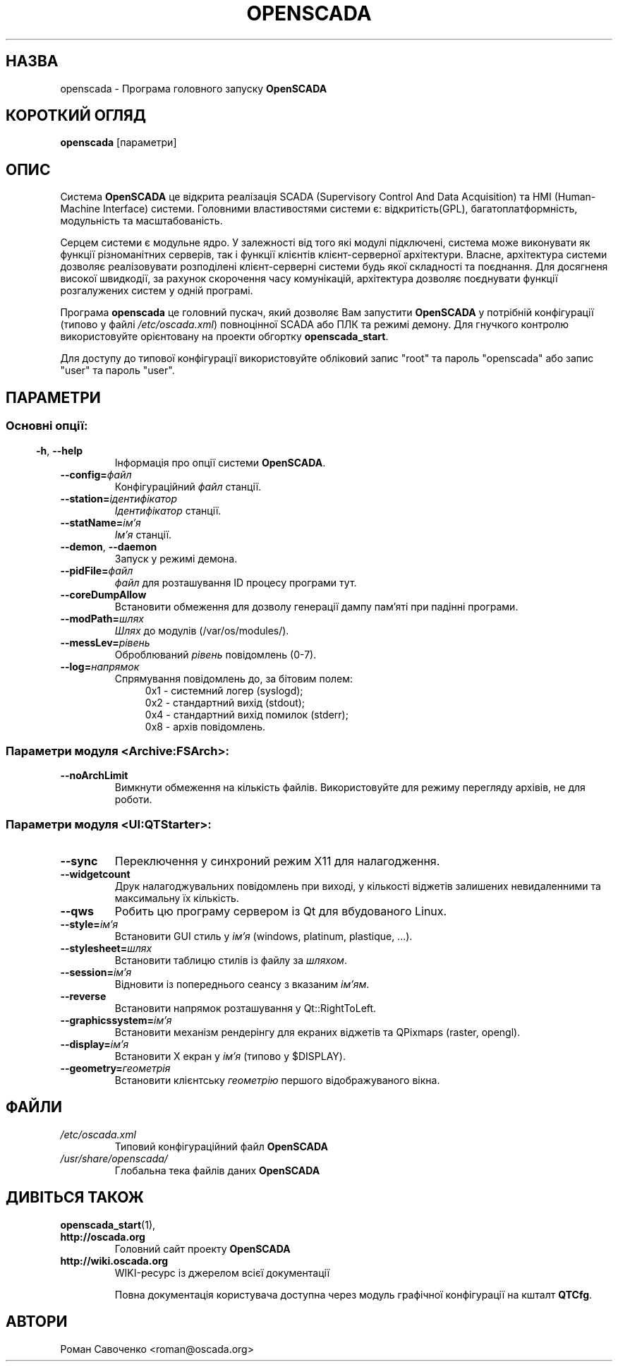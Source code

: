 .\" Man page for openscada on Ukrainian
.\"
.\" Copyright (C) 2015 Roman Savochenko.
.\"
.\" You may distribute under the terms of the GNU General Public
.\" License as specified in the file COPYING that comes with the
.\" OpenSCADA distribution.
.\"
.\" Wed Jul 01 12:22:00 EEST 2015 Roman Savochenko (roman@oscada.org)
.\"
.TH OPENSCADA 1 "2015-07-01" "0.9 Work" "Головний запуск OpenSCADA"
.SH НАЗВА
openscada \- Програма головного запуску \fBOpenSCADA\fP
.SH КОРОТКИЙ ОГЛЯД
\fBopenscada\fP [параметри]
.SH ОПИС
Система \fBOpenSCADA\fP це відкрита реалізація SCADA (Supervisory Control And Data Acquisition) та HMI (Human-Machine Interface) системи.
Головними властивостями системи є: відкритість(GPL), багатоплатформність, модульність та масштабованість.
.sp 1
Серцем системи є модульне ядро.
У залежності від того які модулі підключені, система може виконувати як функції різноманітних серверів,
так і функції клієнтів клієнт-серверної архітектури.
Власне, архітектура системи дозволяє реалізовувати розподілені клієнт-серверні системи будь якої складності та поєднання.
Для досягненя високої швидкодії, за рахунок скорочення часу комунікацій, архітектура дозволяє поєднувати функції розгалужених систем у одній програмі.
.sp 1
Програма \fBopenscada\fP це головний пускач, який дозволяє Вам запустити \fBOpenSCADA\fP у потрібній конфігурації (типово у файлі \fI/etc/oscada.xml\fP)
повноцінної SCADA або ПЛК та режимі демону. Для гнучкого контролю використовуйте орієнтовану на проекти обгортку \fBopenscada_start\fP.
.sp 1
Для доступу до типової конфігурації використовуйте обліковий запис "root" та пароль "openscada" або запис "user" та пароль "user".
.SH ПАРАМЕТРИ
.SS
.SS Основні опції:
.TP
.BR \-h ", " \-\-help
Інформація про опції системи \fBOpenSCADA\fP.
.TP
.BI \-\-config= файл
Конфігураційний \fIфайл\fP станції.
.TP
.BI \-\-station= ідентифікатор
\fIІдентифікатор\fP станції.
.TP
.BI \-\-statName= ім'я
\fIІм'я\fP станції.
.TP
.BR \-\-demon ", " \-\-daemon
Запуск у режимі демона.
.TP
.BI \-\-pidFile= файл
\fIфайл\fP для розташування ID процесу програми тут.
.TP
.BI \-\-coreDumpAllow
Встановити обмеження для дозволу генерації дампу пам'яті при падінні програми.
.TP
.BI --modPath= шлях
\fIШлях\fP до модулів (/var/os/modules/).
.TP
.BI \-\-messLev= рівень
Оброблюваний \fIрівень\fP повідомлень (0-7).
.TP
.BI \-\-log= напрямок
Спрямування повідомлень до, за бітовим полем:
.RS 11
0x1 \- системний логер (syslogd);
.br
0x2 \- стандартний вихід (stdout);
.br
0x4 \- стандартний вихід помилок (stderr);
.br
0x8 \- архів повідомлень.
.br

.SS Параметри модуля <Archive:FSArch>:
.TP
.BI \-\-noArchLimit
Вимкнути обмеження на кількість файлів. Використовуйте для режиму перегляду архівів, не для роботи.

.SS Параметри модуля <UI:QTStarter>:
.TP
.BI \-\-sync
Переключення у синхроний режим X11 для налагодження.
.TP
.BI \-\-widgetcount
Друк налагоджувальних повідомлень при виході, у кількості віджетів залишених невидаленними та максимальну їх кількість.
.TP
.BI \-\-qws
Робить цю програму сервером із Qt для вбудованого Linux.
.TP
.BI \-\-style= ім'я
Встановити GUI стиль у \fIім'я\fP (windows, platinum, plastique, ...).
.TP
.BI \-\-stylesheet= шлях
Встановити таблицю стилів із файлу за \fIшляхом\fP.
.TP
.BI \-\-session= ім'я
Відновити із попереднього сеансу з вказаним \fIім'ям\fP.
.TP
.BI \-\-reverse
Встановити напрямок розташування у Qt::RightToLeft.
.TP
.BI \-\-graphicssystem= ім'я
Встановити механізм рендерінгу для екраних віджетів та QPixmaps (raster, opengl).
.TP
.BI \-\-display= ім'я
Встановити X екран у \fIім'я\fP (типово у $DISPLAY).
.TP
.BI \-\-geometry= геометрія
Встановити клієнтську \fIгеометрію\fP першого відображуваного вікна.

.SH ФАЙЛИ
.TP
.I /etc/oscada.xml
Типовий конфігураційний файл \fBOpenSCADA\fP
.TP
.I /usr/share/openscada/
Глобальна тека файлів даних \fBOpenSCADA\fP

.SH ДИВІТЬСЯ ТАКОЖ
.BR openscada_start (1),
.TP
.B http://oscada.org
Головний сайт проекту \fBOpenSCADA\fP
.TP
.B http://wiki.oscada.org
WIKI\-ресурс із джерелом всієї документації
.sp 1
Повна документація користувача доступна через модуль графічної конфігурації на кшталт \fBQTCfg\fP.
.br

.SH АВТОРИ
.nf
Роман Савоченко <roman@oscada.org>
